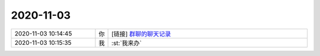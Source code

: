 2020-11-03
-------------

.. list-table::
   :widths: 25, 1, 60

   * - 2020-11-03 10:14:45
     - 你
     - [链接] `群聊的聊天记录 <https://support.weixin.qq.com/cgi-bin/mmsupport-bin/readtemplate?t=page/favorite_record__w_unsupport>`_
   * - 2020-11-03 10:15:35
     - 我
     - :st:`我来办`
